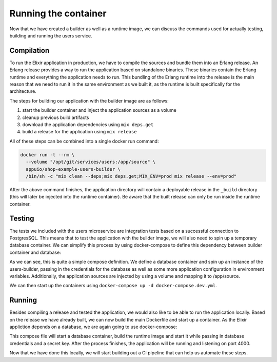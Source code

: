 Running the container
=====================

Now that we have created a builder as well as a runtime image, we can discuss the commands used for actually testing, building and running the users service.

Compilation
-----------

To run the Elixir application in production, we have to compile the sources and bundle them into an Erlang release. An Erlang release provides a way to run the application based on standalone binaries. These binaries contain the Erlang runtime and everything the application needs to run. This bundling of the Erlang runtime into the release is the main reason that we need to run it in the same environment as we built it, as the runtime is built specifically for the architecture.

The steps for building our application with the builder image are as follows:

#. start the builder container and inject the application sources as a volume
#. cleanup previous build artifacts
#. download the application dependencies using ``mix deps.get``
#. build a release for the application using ``mix release``

All of these steps can be combined into a single docker run command:

.. code-block:: bash

  docker run -t --rm \
    --volume "/opt/git/services/users:/app/source" \
    appuio/shop-example-users-builder \
    /bin/sh -c "mix clean --deps;mix deps.get;MIX_ENV=prod mix release --env=prod"

After the above command finishes, the application directory will contain a deployable release in the ``_build`` directory (this will later be injected into the runtime container). Be aware that the built release can only be run inside the runtime container.


Testing
-------

The tests we included with the users microservice are integration tests based on a successful connection to PostgresSQL. This means that to test the application with the builder image, we will also need to spin up a temporary database container. We can simplify this process by using docker-compose to define this dependency between builder container and database:

.. code-block:: yaml
    :caption: docker-compose.dev.yml
    :linenos:
    :emphasize-lines: 4, 16

    version: "2.1"
    services:
      users:
        image: appuio/shop-example-users-builder
        command: /bin/sh -c "mix deps.get;mix ecto.migrate;mix test"
        environment:
          DB_USERNAME: users
          DB_PASSWORD: secret
          DB_DATABASE: users
          DB_HOSTNAME: users-db
          MIX_ENV: prod
          SECRET_KEY: "SOME_SECRET"
        ports:
          - "4000:4000"
        volumes:
          - /opt/git/services/users:/app/source

      users-db:
        image: postgres:9.5-alpine
        environment:
          POSTGRES_USER: users
          POSTGRES_PASSWORD: secret

As we can see, this is quite a simple compose definition. We define a database container and spin up an instance of the users-builder, passing in the credentials for the database as well as some more application configuration in environment variables. Additionally, the application sources are injected by using a volume and mapping it to /app/source.

We can then start up the containers using ``docker-compose up -d docker-compose.dev.yml``.


Running
-------

Besides compiling a release and tested the application, we would also like to be able to run the application locally. Based on the release we have already built, we can now build the main Dockerfile and start up a container. As the Elixir appliction depends on a database, we are again going to use docker-compose:

.. code-block:: yaml
    :caption: docker-compose.yml
    :linenos:
    :emphasize-lines: 4

    version: "2.1"
    services:
      users:
        build: .
        environment:
          DB_HOSTNAME: users-db
          DB_USERNAME: users
          DB_PASSWORD: secret
          DB_DATABASE: users
          SECRET_KEY: "SOME_SECRET"
        ports:
          - "4000:4000"

      users-db:
        image: postgres:9.5-alpine
        environment:
          POSTGRES_USER: users
          POSTGRES_PASSWORD: secret

This compose file will start a database container, build the runtime image and start it while passing in database credentials and a secret key. After the process finishes, the application will be running and listening on port 4000.

Now that we have done this locally, we will start building out a CI pipeline that can help us automate these steps.
